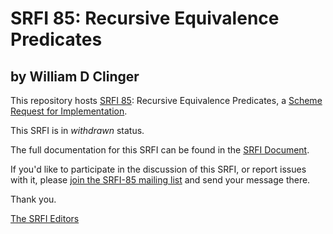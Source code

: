 * SRFI 85: Recursive Equivalence Predicates

** by William D Clinger

This repository hosts [[https://srfi.schemers.org/srfi-85/][SRFI 85]]: Recursive Equivalence Predicates, a [[https://srfi.schemers.org/][Scheme Request for Implementation]].

This SRFI is in /withdrawn/ status.

The full documentation for this SRFI can be found in the [[https://srfi.schemers.org/srfi-85/srfi-85.html][SRFI Document]].

If you'd like to participate in the discussion of this SRFI, or report issues with it, please [[https://srfi.schemers.org/srfi-85/][join the SRFI-85 mailing list]] and send your message there.

Thank you.


[[mailto:srfi-editors@srfi.schemers.org][The SRFI Editors]]
